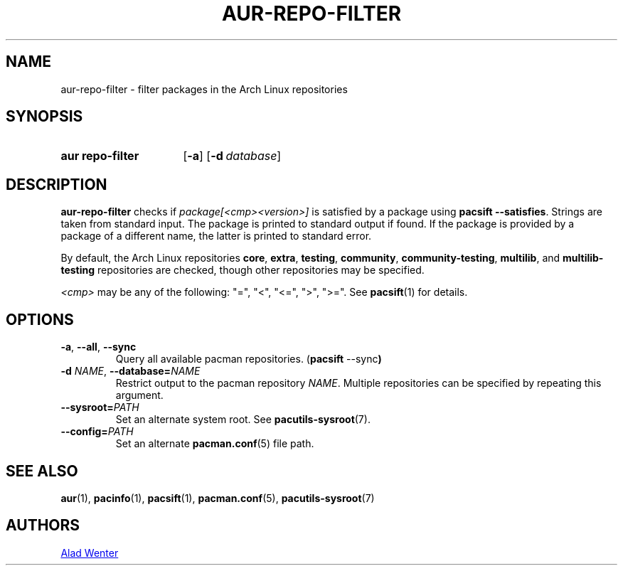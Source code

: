 .TH AUR\-REPO\-FILTER 1 2019-03-17 AURUTILS
.SH NAME
aur\-repo\-filter \- filter packages in the Arch Linux repositories
.
.SH SYNOPSIS
.SY "aur repo\-filter"
.OP \-a
.OP \-d database
.YS
.
.SH DESCRIPTION
.B aur\-repo\-filter
checks if
.I package[<cmp><version>]
is satisfied by a package using
.BR "pacsift \-\-satisfies".
Strings are taken from standard input. The package is printed to
standard output if found.  If the package is provided by a package of
a different name, the latter is printed to standard error.
.PP
By default, the Arch Linux repositories
.BR core ,
.BR extra ,
.BR testing ,
.BR community ,
.BR community\-testing ,
.BR multilib ,
and
.BR multilib\-testing
repositories are checked, though other repositories may be specified.
.PP
.RE
.I <cmp>
may be any of the following:
"=", "<", "<=", ">", ">=". See
.BR pacsift (1)
for details.
.
.SH OPTIONS
.TP
.BR \-a ", " \-\-all ", " \-\-sync
Query all available pacman repositories.
.RB ( "pacsift " \-\-sync )
.
.TP
.BI \-d " NAME" "\fR,\fP \-\-database=" NAME
Restrict output to the pacman repository
.IR NAME .
Multiple repositories can be specified by repeating this argument.
.
.TP
.BI \-\-sysroot= PATH
Set an alternate system root. See
.BR pacutils\-sysroot (7).
.
.TP
.BI \-\-config= PATH
Set an alternate
.BR pacman.conf (5)
file path.
.
.SH SEE ALSO
.ad l
.nh
.BR aur (1),
.BR pacinfo (1),
.BR pacsift (1),
.BR pacman.conf (5),
.BR pacutils\-sysroot (7)
.
.SH AUTHORS
.MT https://github.com/AladW
Alad Wenter
.ME
.
.\" vim: set textwidth=72:
